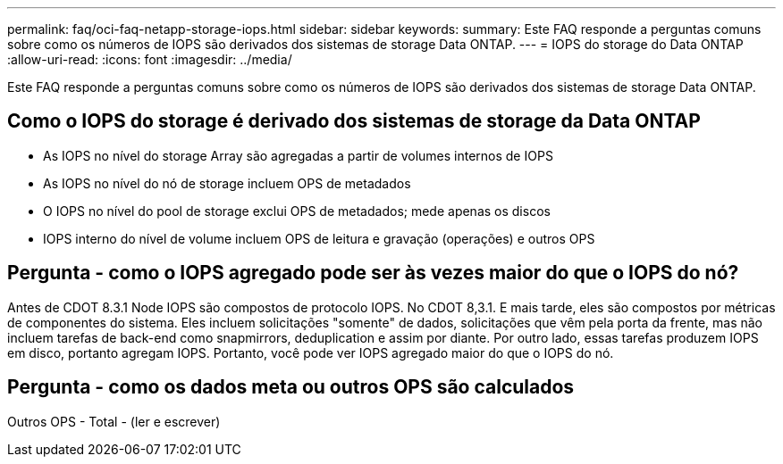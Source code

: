 ---
permalink: faq/oci-faq-netapp-storage-iops.html 
sidebar: sidebar 
keywords:  
summary: Este FAQ responde a perguntas comuns sobre como os números de IOPS são derivados dos sistemas de storage Data ONTAP. 
---
= IOPS do storage do Data ONTAP
:allow-uri-read: 
:icons: font
:imagesdir: ../media/


[role="lead"]
Este FAQ responde a perguntas comuns sobre como os números de IOPS são derivados dos sistemas de storage Data ONTAP.



== Como o IOPS do storage é derivado dos sistemas de storage da Data ONTAP

* As IOPS no nível do storage Array são agregadas a partir de volumes internos de IOPS
* As IOPS no nível do nó de storage incluem OPS de metadados
* O IOPS no nível do pool de storage exclui OPS de metadados; mede apenas os discos
* IOPS interno do nível de volume incluem OPS de leitura e gravação (operações) e outros OPS




== Pergunta - como o IOPS agregado pode ser às vezes maior do que o IOPS do nó?

Antes de CDOT 8.3.1 Node IOPS são compostos de protocolo IOPS. No CDOT 8,3.1. E mais tarde, eles são compostos por métricas de componentes do sistema. Eles incluem solicitações "somente" de dados, solicitações que vêm pela porta da frente, mas não incluem tarefas de back-end como snapmirrors, deduplication e assim por diante. Por outro lado, essas tarefas produzem IOPS em disco, portanto agregam IOPS. Portanto, você pode ver IOPS agregado maior do que o IOPS do nó.



== Pergunta - como os dados meta ou outros OPS são calculados

Outros OPS - Total - (ler e escrever)
